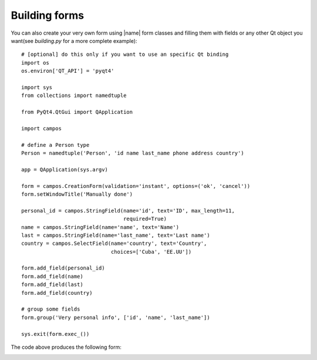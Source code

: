 .. _building:

.. |building_ex| image:: _static/building.png

Building forms
--------------

You can also create your very own form using |name| form classes and
filling them with fields or any other Qt object you want(see *building.py* for
a more complete example)::

    # [optional] do this only if you want to use an specific Qt binding
    import os
    os.environ['QT_API'] = 'pyqt4'

    import sys
    from collections import namedtuple

    from PyQt4.QtGui import QApplication

    import campos

    # define a Person type
    Person = namedtuple('Person', 'id name last_name phone address country')

    app = QApplication(sys.argv)

    form = campos.CreationForm(validation='instant', options=('ok', 'cancel'))
    form.setWindowTitle('Manually done')

    personal_id = campos.StringField(name='id', text='ID', max_length=11,
                                     required=True)
    name = campos.StringField(name='name', text='Name')
    last = campos.StringField(name='last_name', text='Last name')
    country = campos.SelectField(name='country', text='Country',
                                 choices=['Cuba', 'EE.UU'])

    form.add_field(personal_id)
    form.add_field(name)
    form.add_field(last)
    form.add_field(country)

    # group some fields
    form.group('Very personal info', ['id', 'name', 'last_name'])

    sys.exit(form.exec_())

The code above produces the following form:

|building_ex|
